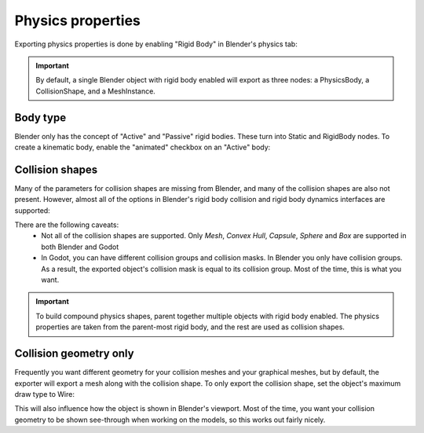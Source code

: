 Physics properties
==================

Exporting physics properties is done by enabling "Rigid Body" in Blender's
physics tab:

.. image:: img/enable_physics.png

.. important::
    By default, a single Blender object with rigid body enabled will export as
    three nodes: a PhysicsBody, a CollisionShape, and a MeshInstance.

Body type
---------

Blender only has the concept of "Active" and "Passive" rigid bodies. These
turn into Static and RigidBody nodes. To create a kinematic body, enable the
"animated" checkbox on an "Active" body:

.. image:: img/body_type.jpg

Collision shapes
----------------

Many of the parameters for collision shapes are missing from Blender, and many
of the collision shapes are also not present. However, almost all of the
options in Blender's rigid body collision and rigid body dynamics interfaces
are supported:

.. image:: img/collision_shapes.jpg

There are the following caveats:
 - Not all of the collision shapes are supported. Only `Mesh`, `Convex
   Hull`, `Capsule`, `Sphere` and `Box` are supported in both Blender and
   Godot
 - In Godot, you can have different collision groups and collision masks. In
   Blender you only have collision groups. As a result, the exported object's
   collision mask is equal to its collision group. Most of the time, this is
   what you want.

.. important::
    To build compound physics shapes, parent together multiple objects with
    rigid body enabled. The physics properties are taken from the parent-most
    rigid body, and the rest are used as collision shapes.

Collision geometry only
-----------------------

Frequently you want different geometry for your collision meshes and your
graphical meshes, but by default, the exporter will export a mesh along with the
collision shape. To only export the collision shape, set the object's maximum
draw type to Wire:

.. image:: img/col_only.png

This will also influence how the object is shown in Blender's viewport.
Most of the time, you want your collision geometry to be shown see-through when
working on the models, so this works out fairly nicely.
